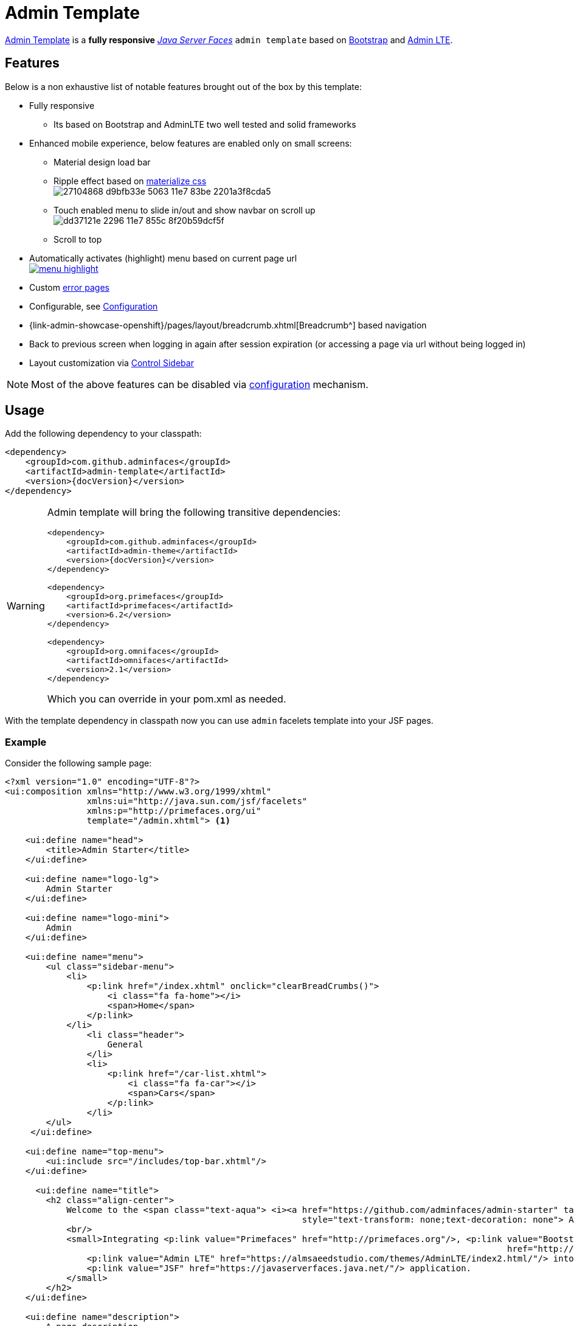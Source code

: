 = Admin Template

https://github.com/adminfaces/admin-template[Admin Template^] is a *fully responsive* https://javaserverfaces.java.net/[_Java Server Faces_] `admin template` based on http://getbootstrap.com/[Bootstrap^] and https://almsaeedstudio.com/themes/AdminLTE/index2.html/[Admin LTE^].

== Features

Below is a non exhaustive list of notable features brought out of the box by this template:

* Fully responsive
** Its based on Bootstrap and AdminLTE two well tested and solid frameworks
* Enhanced mobile experience, below features are enabled only on small screens:
** Material design load bar
** Ripple effect based on http://materializecss.com/waves.html[materialize css^] +
image:https://user-images.githubusercontent.com/1592273/27104868-d9bfb33e-5063-11e7-83be-2201a3f8cda5.gif[]
** Touch enabled menu to slide in/out and show navbar on scroll up +
image:https://cloud.githubusercontent.com/assets/1592273/25071807/dd37121e-2296-11e7-855c-8f20b59dcf5f.gif[]
** Scroll to top
* Automatically activates (highlight) menu based on current page url +
image:menu-highlight.png[link="https://raw.githubusercontent.com/adminfaces/admin-showcase/master/src/docs/images/menu-highlight.png"]
* Custom <<Error Pages, error pages>>
* Configurable, see <<Configuration>>
* {link-admin-showcase-openshift}/pages/layout/breadcrumb.xhtml[Breadcrumb^] based navigation
* Back to previous screen when logging in again after session expiration (or accessing a page via url without being logged in)
* Layout customization via <<Control Sidebar>>

NOTE: Most of the above features can be disabled via <<Configuration,configuration>> mechanism.

== Usage

Add the following dependency to your classpath:

[source,xml,subs="attributes+"]
----
<dependency>
    <groupId>com.github.adminfaces</groupId>
    <artifactId>admin-template</artifactId>
    <version>{docVersion}</version>
</dependency>
----

[WARNING]
====
Admin template will bring the following transitive dependencies:

[source,xml,subs="attributes+"]
----
<dependency>
    <groupId>com.github.adminfaces</groupId>
    <artifactId>admin-theme</artifactId>
    <version>{docVersion}</version>
</dependency>

<dependency>
    <groupId>org.primefaces</groupId>
    <artifactId>primefaces</artifactId>
    <version>6.2</version>
</dependency>

<dependency>
    <groupId>org.omnifaces</groupId>
    <artifactId>omnifaces</artifactId>
    <version>2.1</version>
</dependency>

----

Which you can override in your pom.xml as needed.
====

With the template dependency in classpath now you can use `admin` facelets template into your JSF pages.

=== Example

Consider the following sample page:

[source,html]
----
<?xml version="1.0" encoding="UTF-8"?>
<ui:composition xmlns="http://www.w3.org/1999/xhtml"
                xmlns:ui="http://java.sun.com/jsf/facelets"
                xmlns:p="http://primefaces.org/ui"
                template="/admin.xhtml"> <1>

    <ui:define name="head">
        <title>Admin Starter</title>
    </ui:define>

    <ui:define name="logo-lg">
        Admin Starter
    </ui:define>

    <ui:define name="logo-mini">
        Admin
    </ui:define>

    <ui:define name="menu">
        <ul class="sidebar-menu">
            <li>
                <p:link href="/index.xhtml" onclick="clearBreadCrumbs()">
                    <i class="fa fa-home"></i>
                    <span>Home</span>
                </p:link>
            </li>
	        <li class="header">
	            General
	        </li>
	        <li>
	            <p:link href="/car-list.xhtml">
	                <i class="fa fa-car"></i>
	                <span>Cars</span>
	            </p:link>
	        </li>
        </ul>
     </ui:define>

    <ui:define name="top-menu">
        <ui:include src="/includes/top-bar.xhtml"/>
    </ui:define>

      <ui:define name="title">
        <h2 class="align-center">
            Welcome to the <span class="text-aqua"> <i><a href="https://github.com/adminfaces/admin-starter" target="_blank"
                                                          style="text-transform: none;text-decoration: none"> AdminFaces Starter</a></i></span> Project!
            <br/>
            <small>Integrating <p:link value="Primefaces" href="http://primefaces.org"/>, <p:link value="Bootstrap"
                                                                                                  href="http://getbootstrap.com/"/> and
                <p:link value="Admin LTE" href="https://almsaeedstudio.com/themes/AdminLTE/index2.html/"/> into your
                <p:link value="JSF" href="https://javaserverfaces.java.net/"/> application.
            </small>
        </h2>
    </ui:define>

    <ui:define name="description">
        A page description
    </ui:define>

    <ui:define name="body">
    	<h2>Page body</h2>
    </ui:define>


    <ui:define name="footer">
          <a target="_blank"
           href="https://github.com/adminfaces/">
            Copyright (C) 2017 - AdminFaces
        </a>

        <div class="pull-right hidden-xs" style="color: gray">
            <i>1.0.0</i>
        </div>
    </ui:define>


</ui:composition>
----
<1> /admin.xhtml is the location of the template

The above page definition renders as follows:

image::template-example.png[]

There are also other regions defined in admin.xhtml template, https://github.com/adminfaces/admin-template/blob/master/src/main/resources/META-INF/resources/admin.xhtml[see here^].

[TIP]
====
A good practice is to define a template on your application which extends the admin template, see https://github.com/adminfaces/admin-starter/blob/master/src/main/webapp/WEB-INF/templates/template.xhtml[admin-starter application template here^].

So in your pages you use your template instead of admin.
====

== Configuration

Template configuration is made through `admin-config.properties` file present in `src/main/resources` folder.


Here are the default values as well as its description:

----
admin.loginPage=login.xhtml <1>
admin.indexPage=index.xhtml <2>
admin.dateFormat= <3>
admin.templatePath=admin.xhtml <4>
admin.breadcrumbSize=5 <5>
admin.renderMessages=true <6>
admin.renderAjaxStatus=true <7>
admin.disableFilter=false <8>
admin.renderBreadCrumb=true <9>
admin.enableSlideMenu=true <10>
admin.enableRipple=true <11>
admin.rippleElements= .ripplelink,button.ui-button,.ui-selectlistbox-item,.ui-multiselectlistbox-item,.ui-selectonemenu-label,.ui-selectcheckboxmenu,\
.ui-autocomplete-dropdown, .ui-autocomplete-item ... (the list goes on) <12>
admin.skin=skin-blue <13>
admin.autoShowNavbar=true <14>
admin.ignoredResources= <15>
admin.loadingImage=ajaxloadingbar.gif <16>
admin.extensionLessUrls=false <17>
admin.renderControlSidebar=false <18>

----
<1> login page location (relative to webapp). It you only be used if you configure <<Admin Session>>.
<2> index page location. User will be redirected to it when it access app root (contextPath/).
<3> Date format used in error page ({link-admin-showcase-openshift}/500.xhtml[500.xhtml^]), by default it is JVM default format.
<4> facelets template to be used on build in admin-template pages like 500.xhtml, 404.xhtml, viewexpired.xhtml, see <<Error Pages>>. By default it uses admin.xhtml but you can define any template, e.g one that extends admin.xhtml, see tip on <<Example>> section.
<5> Number of breadcrumbs to queue before removing the older ones.
<6> When false, p:messages defined in admin template will not be rendered.
<7> When false ajaxStatus, which triggers the loading bar on every ajax request, will not be rendered.
<8> Disables AdminFilter, responsible for redirecting user after session timeout, sending user to logon page when it is not logged in among other things.
<9> When false, the breadCrumb component, declared in admin template, will not be rendered.
<10> If true will make left menu touch enable (can be closed or opened via touch). Can be enable/disabled per page with <ui:param name="enableSlideMenu" value="false".
<11> When true it will create a http://materializecss.com/waves.html#![wave/ripple effect^] on elements specified by `rippleElements`.
<12> A list of comma separated list of (jquery) selector which elements will be affected by ripple effect.
<13> Default template skin
<14> Automatic shows navbar when users scrolls page up (on small screens). Can be enable/disabled per page with <ui:param name="autoShowNavbar" value="false".
<15> Comma separated resources (pages or urls) to be skiped by AdminFilter. Ex: /rest,/pages/car-list.xhtml
<16> image used for the loading popup. It must be under `webapp/resources/images` folder.
<17> Removes extension suffix from breadCrumb links.
<18> When true it will activate <<Control Sidebar, control sidebar>> component.

IMPORTANT: You don't need to declare all values in your admin-config.properties, you can specify only the ones you need in order to change.


== Admin Session

AdminSession is a simple session scoped bean which controls whether user is logged in or not.

----
 public boolean isLoggedIn(){
        return isLoggedIn; //always true by default
    }
----

By default the user *is always logged in* and you need to override it (by using https://github.com/adminfaces/admin-starter/blob/2659e762271f9e1864bd2290f3dbf5018087eccd/src/main/java/com/github/adminfaces/starter/infra/security/LogonMB.java#L28[bean specialization^] or via injection and calling `setIsLoggedIn()` method) to change its value, see <<Overriding AdminSession>>.

When isLoggedIn is `false` you got the following mechanisms activated:

. Access to any page, besides the login, redirects user to login;
. When session is expired user is redirected to logon and current page (before expiration) is saved so user is redirected back to where it was before session expiration.

NOTE: It is up to you to decide whether the user is logged in or not.

=== Overriding AdminSession

There are two ways to override AdminSession default value which is <<AdminSession Specialization, specialization>> and <<AdminSession Injection, injection>>.

==== AdminSession Specialization

A simple way to change AdminSession logged in value is by extending it:

[source,java]
----
import javax.enterprise.context.SessionScoped;
import javax.enterprise.inject.Specializes;
import com.github.adminfaces.template.session.AdminSession;
import org.omnifaces.util.Faces;
import java.io.Serializable;

@SessionScoped
@Specializes
public class LogonMB extends AdminSession implements Serializable {

    private String currentUser;
    private String email;
    private String password;
    private boolean remember;


    public void login() throws IOException {
        currentUser = email;
        addDetailMessage("Logged in successfully as <b>" + email + "</b>");
        Faces.getExternalContext().getFlash().setKeepMessages(true);
        Faces.redirect("index.xhtml");
    }

    @Override
    public boolean isLoggedIn() {

        return currentUser != null;
    }

    //getters&setters
}
----

=== AdminSession Injection

Another way is to inject it into your security authentication logic:


[source,java]
----
import com.github.adminfaces.template.session.AdminSession;
import org.omnifaces.util.Messages;
import org.omnifaces.util.Faces;

@SessionScoped
@Named("authorizer")
public class CustomAuthorizer implements Serializable {

    private String currentUser;

    @Inject
    AdminSession adminSession;

    public void login(String username) {
        currentUser = username;
        adminSession.setIsLoggedIn(true);
        Messages.addInfo(null,"Logged in sucessfully as <b>"+username+"</b>");
        Faces.redirect("index.xhtml");
    }

}
----

IMPORTANT: As isLoggedIn is `true by default` you need to set it to false on application startup so user is redirected to login page. This step is not needed when <<AdminSession Specialization>>.


== Error Pages

The template comes with custom error pages like `403`, `404`, `500`, `ViewExpired` and `OptimisticLock`.

.500
User is going to be redirected to {link-admin-showcase-openshift}/500.xhtml[*500.xhtml*^] whenever a _500_ response code is returned in a request.

The page will also be triggered when a `Throwable` is raised (and not catch).

Here is how 500 page look like:

image::500.png[]

.403
User is redirected to {link-admin-showcase-openshift}/403.xhtml[*403.xhtml*^] whenever a _403_ response code is returned in a request. The page will also be triggered when a `com.github.adminfaces.template.exception.AccessDeniedException` is raised.

image::403.png[]

.404
User will be redirected to {link-admin-showcase-openshift}/non-existing.xhtml[*404.xhtml*^] whenever a 404 response code is returned from a request.

image::404.png[]

.ViewExpired
When a JSF `javax.faces.application.ViewExpiredException` is raised user will be redirected to {link-admin-showcase-openshift}/expired.xhtml[*expired.xhtml*^].

image::expired.png[]

.OptimisticLock
When a JPA `javax.persistence.OptimisticLockException` is thrown user will be redirected to {link-admin-showcase-openshift}/optimistic.xhtml[*optimistic.xhtml*^].

image::optimistic.png[]

=== Providing custom error pages

You can provide your own custom pages (and other status codes) by configuring them in web.xml, example:

[source,xml]
----
<error-page>
    <error-code>404</error-code>
    <location>/404.xhtml</location>
</error-page>
<error-page>
    <error-code>500</error-code>
    <location>/500.xhtml</location>
</error-page>
<error-page>
    <exception-type>java.lang.Throwable</exception-type>
    <location>/500.xhtml</location>
</error-page>
----

=== Overriding error pages

You can also override error pages by placing the pages (with same name) described in <<Error Pages>> section on the root of your application (`webapp/`).


== Internationalization

Labels in <<Error Pages, error pages>> and <<Control Sidebar, control sidebar>> are provided via http://docs.oracle.com/javaee/6/tutorial/doc/bnaxw.html#bnaxy[JSF resource bundle] mechanism.

Following are the default labels in admin resource bundle:

.src/main/resources/admin.properties
----
#general
admin.version=${project.version}
label.go-back=Go back to

#403
label.403.header=403
label.403.message=Access denied! You do not have access to the requested page.

#404
label.404.header=404
label.404.message=Oops! Page not found

#500
label.500.header=500
label.500.message=Oops! Something went wrong
label.500.title=Unexpected error
label.500.detail=Details

#expired
label.expired.title=View expired
label.expired.message= The requested page could not be recovered.
label.expired.click-here= Click here to reload the page.

#optimistic
label.optimistic.title=Record already updated
label.optimistic.message= The requested record has been already updated by another user.
label.optimistic.click-here= Click here to reload the updated record from database.

#controlsidebar
controlsidebar.header=Layout Options
controlsidebar.label.menu-horientation=Left menu layout
controlsidebar.txt.menu-horientation=Toggle menu orientation between <b class\="sidebar-bold">left</b> and <b class\="sidebar-bold">top</b> menu. By default left menu is activated.
controlsidebar.label.fixed-layout=Fixed Layout
controlsidebar.txt.fixed-layout=Activate the fixed layout, if checked the top bar will be fixed on the page. You can't use fixed and boxed layouts together.
controlsidebar.label.boxed-layout=Boxed Layout
controlsidebar.txt.boxed-layout=Activate the boxed layout.
controlsidebar.label.sidebar-toggle=Toggle Sidebar
controlsidebar.txt.sidebar-toggle=Toggle the left sidebar's state (open or collapse).
controlsidebar.label.sidebar-expand-hover=Sidebar Expand on Hover
controlsidebar.txt.sidebar-expand-hover=If checked the left sidebar will expand on hover.
controlsidebar.label.sidebar-slide=Control Sidebar Slide
controlsidebar.txt.sidebar-slide=If checked the right sidebar will be fixed on the page.
controlsidebar.label.sidebar-skin=Right Sidebar Skin
controlsidebar.txt.sidebar-skin=Toggle right sidebar skin between <b class\="sidebar-bold">dark</b> and <b class\="sidebar-bold">light</b>. By default dark skin is actvated.
controlsidebar.header.skins=Skins

----

[TIP] 
====
You can provide your own language bundle adding a file named _admin_YOUR_LANGUAGE.properties_ in your application `resources` folder. 

Don't forget to add it as `supported locale` in *faces-config*, see https://github.com/adminfaces/admin-template/blob/02c0db5d9ff567c803e7e83f336f8a7308e9d4ec/src/main/resources/META-INF/faces-config.xml#L9[example here^]. 

====

IMPORTANT: You can contribute your language locale to AdminFaces, https://github.com/adminfaces/admin-template/tree/master/src/main/resources[check here^] the current supported locales.  

== Control Sidebar

ControlSidebar is a component which provides a panel so user can `customize` the template layout:

image::controlsidebar.png[]

Options selected by user are stored on `browser local storage` so they are remembered no matter the user logs off the application.

=== Usage

To enable the control sidebar you need to add the following entry in `src/main/resources/admin-config.properties`:

----
admin.renderControlSidebar=true
----

And then add a link or button on your page which opens the sidebar. The link or button must use `data-toggle` attribute:

----
  <a href="#" id="layout-setup" data-toggle="control-sidebar" class="hidden-sm hidden-xs"><i class="fa fa-gears"></i></a>
----

On admin-starter the link is located on https://github.com/adminfaces/admin-starter/blob/c8adbe5e692171b144b93292e14ea203b654a13b/src/main/webapp/includes/top-bar.xhtml#L58[top-bar.xhtml^]. 

{link-admin-showcase-openshift}/pages/layout/controlsidebar.xhtml[Click here^] to see controlsidebar in action on admin showcase.


By default the control sidebar comes only with the configuration tab but you can define additional tabs by defining `controlsidebar-tabs` and `controlsidebar-content` on your template. An example can be found on https://github.com/adminfaces/admin-starter/blob/c8adbe5e692171b144b93292e14ea203b654a13b/src/main/webapp/WEB-INF/templates/template.xhtml#L38[admin-starter template^].  

[IMPORTANT]
====
ControlSidebar is hidden on mobile devices but you can override this using the following css on your template:

-----
  div#controlsidebarPanel {
           display: block!important;
      }
-----

Also don't forget to remove the `hidden-sm hidden-xs` classes from the button/link that opens the sidebar:

----
   <a  href="#" class="ui-link ui-widget" data-toggle="control-sidebar"><i class="fa fa-gears"></i></a>
----

====

== BreadCrumbs 

http://admin-showcase-admin-showcase.7e14.starter-us-west-2.openshiftapps.com/showcase/pages/layout/breadcrumb.xhtml[Breadcrumbs^] based navigation indicates the location of the user within the site’s hierarch.

AdminFaces provides a composite component which will manage breadCrumbs as user navigates through the pages. 

image::breadcrumbs.png[link="https://raw.githubusercontent.com/adminfaces/admin-showcase/master/src/docs/images/breadcrumbs.png"]

=== Usage 

There are two ways to use the component, via `adm:breadcrumb` composite component or by using a ui:param. 

=== Using via composite component

To use the composite component just declare the `admin  namespace` and provide a title and the link, following is https://github.com/adminfaces/admin-starter/blob/c85a8a98e7f684b854cc8b5d7371482a5d1eedb5/src/main/webapp/car-form.xhtml#L18[car-form^] breadCrumb declaration in `admin starter`:

----
<ui:composition xmlns="http://www.w3.org/1999/xhtml"
                xmlns:adm="http://github.com/adminfaces">

    <ui:define name="body">
            <adm:breadcrumb title="#{empty carFormMB.id ? 'New Car' : 'Car '.concat(carFormMB.id)}" link="car-form.jsf?id=#{carFormMB.id}"/>
            //other page components
   </ui:define>
</ui:composition>

----

The *link* is the page where user will be redirected when clicking the breadCrumb link.

TIP: If the *link* is not provided then user will be redirected to the page where the breaCrumb is declared.

=== Usage via `title` ui:param

An easy way, but not so flexible as above, of creating breadCrumbs is to use the `ui:param name="title` on the page, following is admin-starter https://github.com/adminfaces/admin-starter/blob/b72018374266fd2bac0774ddc2f425c970a102c9/src/main/webapp/car-list.xhtml#L8[car-list page^]:

----
<ui:composition xmlns="http://www.w3.org/1999/xhtml"
                xmlns:adm="http://github.com/adminfaces">

     <ui:param name="title" value="Car listing"/> 

</ui:composition>
---- 

When the *title* param is present on the page a breadCrumb with title as same name as the ui:param will be added. The breadCrumb link will redirect user to the page where the ui:param is declared.

IMPORTANT: Declare the param as direct child of `ui:composion` otherwise it will not work in MyFaces JSF implementation if you e.g declare it inside `body` section.   

=== Disable breadCrumbs

You can disable breadCrumbs *per page* or for *all pages*.

=== Disable per page

To disable breadCrumbs in a page just declare: `<ui:param name="renderBreadCrumbs" value="false"/>`. For an example see admin starter https://github.com/adminfaces/admin-starter/blob/8411f7a8b0f16d40ee1c7990cc26198c7786fbcb/src/main/webapp/index.xhtml#L7[index page^].

=== Disable for all pages

Just add `admin.renderBreadCrumb=false` entry in *admin-config.properties* under `src/main/resources/` folder. For details see <<Configuration, configuration section>>.

== Snapshots

Template `Snapshots` are published to https://oss.sonatype.org/content/repositories/snapshots/com/github/adminfaces/admin-template[maven central^] on each commit, to use it just declare the repository below on your `pom.xml`:

[source,xml]
----
<repositories>
    <repository>
        <snapshots/>
        <id>snapshots</id>
        <name>libs-snapshot</name>
        <url>https://oss.sonatype.org/content/repositories/snapshots</url>
    </repository>
</repositories>
----